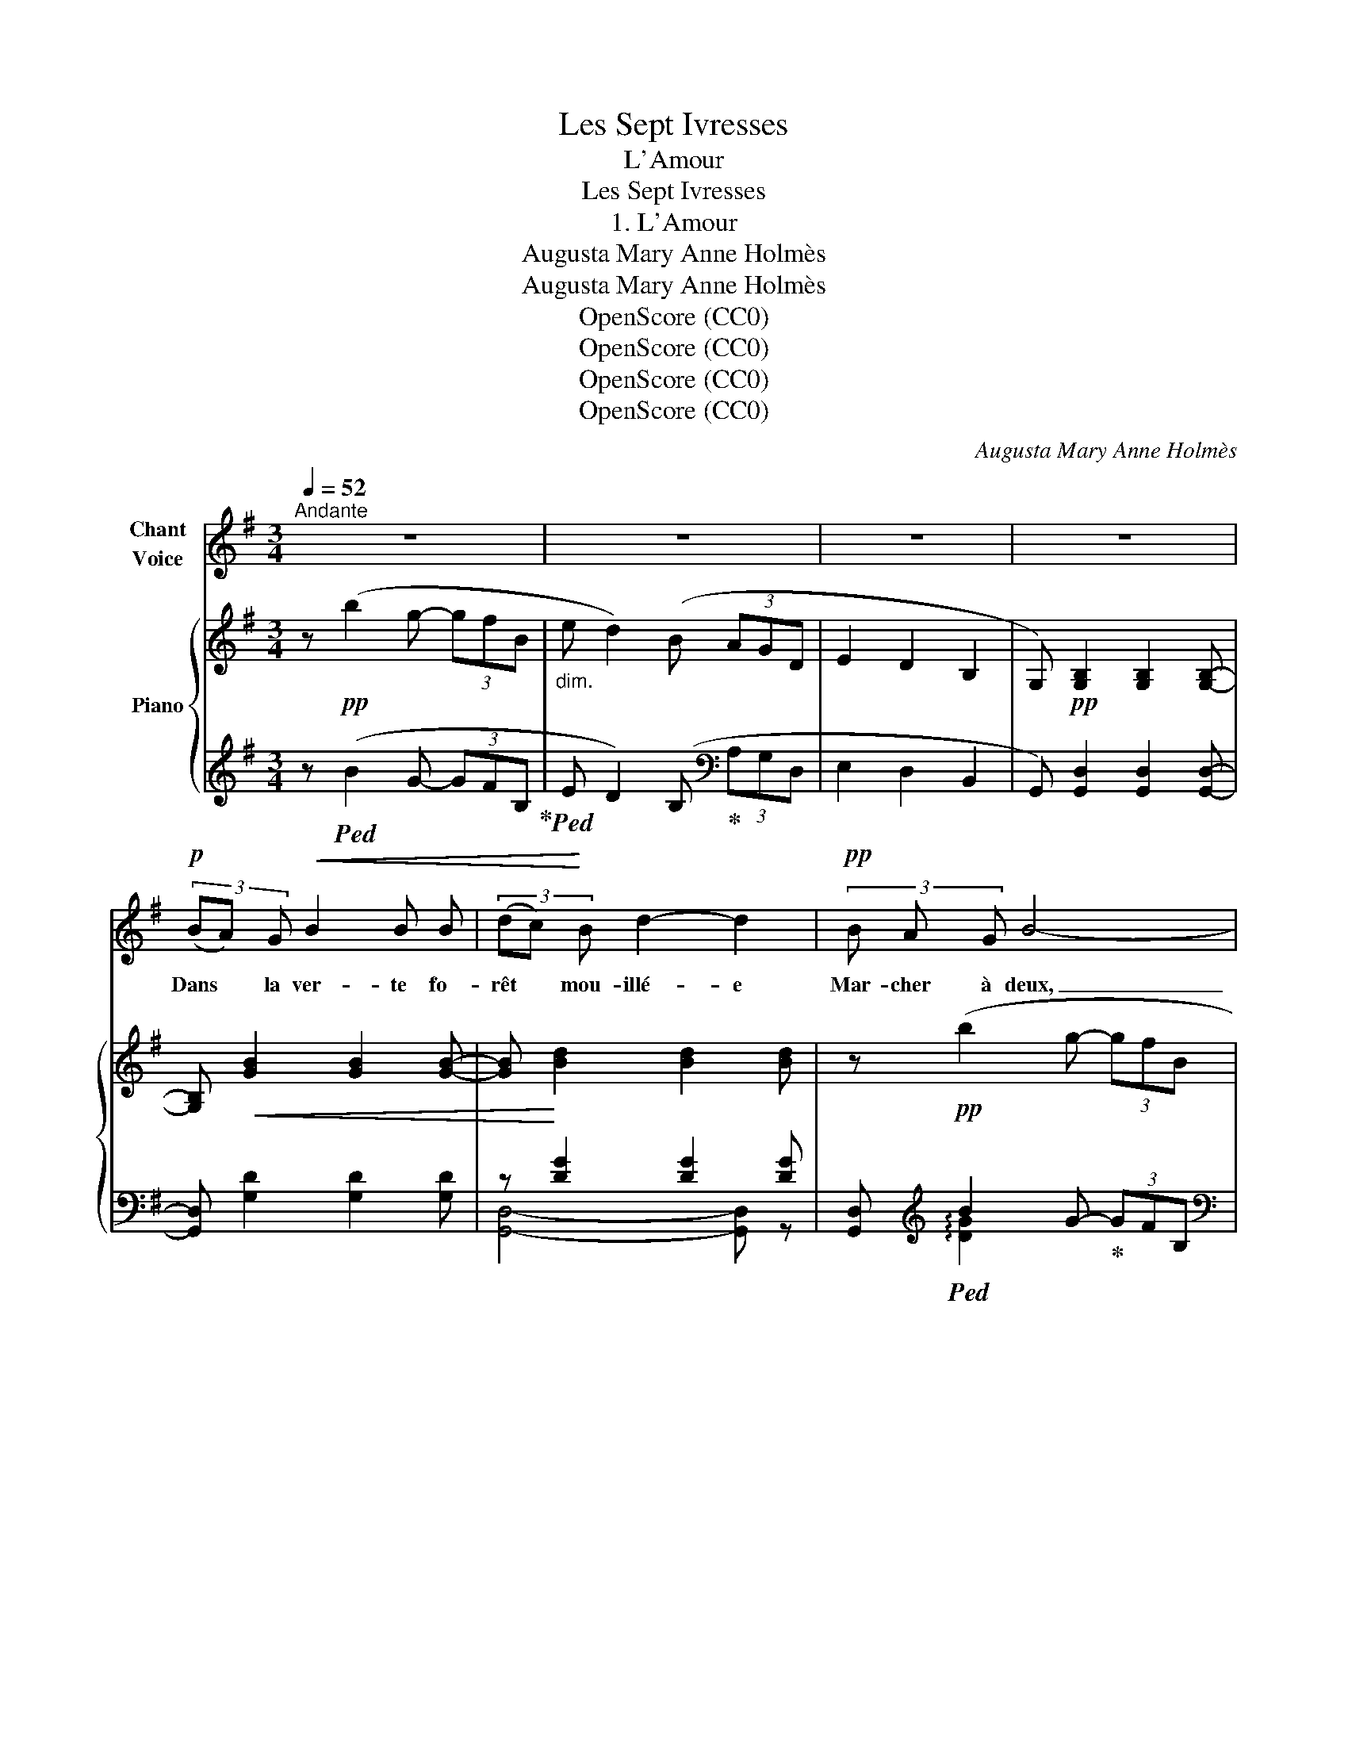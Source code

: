 X:1
T:Les Sept Ivresses
T:L'Amour
T:Les Sept Ivresses
T:1. L'Amour
T:Augusta Mary Anne Holmès
T:Augusta Mary Anne Holmès
T:OpenScore (CC0)
T:OpenScore (CC0)
T:OpenScore (CC0)
T:OpenScore (CC0)
C:Augusta Mary Anne Holmès
Z:Augusta Mary Anne Holmès
Z:OpenScore (CC0)
%%score 1 { ( 2 5 6 ) | ( 3 4 ) }
L:1/8
Q:1/4=52
M:3/4
K:G
V:1 treble nm="Chant\nVoice"
V:2 treble nm="Piano"
V:5 treble 
V:6 treble 
V:3 treble 
V:4 treble 
V:1
"^Andante" z6 | z6 | z6 | z6 |!p! (3(BA) G!<(! B2 B B | (3(dc)!<)! B d2- d2 |!pp! (3B A G B4- | %7
w: ||||Dans * la ver- te fo-|rêt * mou- illé- e|Mar- cher à deux,|
 B2 z2 z2 |!f! (3c B A c3 c |!<(! (3(ed) c e2-!<)! e z |!mf! (3d c B d4- |!>(! d2- d!>)! z z2 | %12
w: _|Se sen- tir l'âme en-|so- * lei- llé- e,|Etre a- mou- reux!|_ _|
!p! (3(BAG)!<(! B2 B B | (3d c B d2!<)! d z |!mf! (3e d ^c e2- e!pp! c | b2- (3b a g (3B ^c f | %16
w: Trem- * * bler par- ce|qu'une * main  frê- le|Vous a frôl- é, _ Ou|qu'un _ voil- e fin  comme  une|
 (3e G d (3:2:2^c2 A =c2- | c2- c2 z2 | z2 z2 z!p! d | d2- d/!<(! d/ d/ d/ d3/2 d/!<)! | %20
w: ai- le S'est en- vo- lé!|_ _|Pleu-|\- rer _ pour que l'on vous sou-|
!mf! (=f2 (3=F) z!pp! F (3:2:2c2 c | d2- d z (=f3/2 _A/) | =A2-!<(! (3A A A (3:2:2_A2!<)! =f | %23
w: ri- e, Pleu- rer en-|\- cor! _ Con- ser-|ver _ u- ne fleur flé-|
!>(! (=f2 c2!>)! d2) |!p! _B4 A G | c4- c z | z6 | %27
w: tri- * e|Comme un tré-|sor! _||
!f!"^agitato"[Q:1/4=62]"^T" _g2- g!>(! =f/ _e/ _d/ c/ d/ e/!>)! | %28
w: Ah! _ dé- si- rer cel- le qu'on|
!p! _B/ A/ B/ c/ _G/ =F/!<(! _E/ G/ A/ =G/ ^F/ A/ ||[M:4/4] (c/_B/ A/) c/!<)! _e2 _g2 =f z || %30
w: aime E- per- du- ment, Et pris de peur n'o- ser voir|mê- * me Son pied char- mant!|
[M:3/4]!f![Q:1/4=58]"^T" _a2- a g/ =f/ _e/ d/ e/ f/ | (c/B/) c/ d/ _A A G z/ =F/ | %32
w: Er- * rer le soir de- vant sa|por- * te, Le coeur en feu! Etre|
!<(! (_E/G/) z/ G/ c z/ c/ _e!<)! z/ e/ |!f![Q:1/4=52]"^a Tempo"[Q:1/4=52]"_a Tempo" (g6 | %34
w: hum- ble, ab- surde, en- fant, n'im-|\- por-|
 G2) z"^rall.         -             -"[Q:1/4=48]"^T" G[Q:1/4=44]"^T" F[Q:1/4=40]"^T" G | %35
w: te! Se sen- tir|
 d6-[Q:1/4=52]"^a Tempo"[Q:1/4=52]"_a Tempo" |[Q:1/4=50]"^T" d4-[Q:1/4=46]"^T" d z[Q:1/4=48]"^T" | %37
w: dieu!|_ _|
!p! (3BA G B2 B B | (3dc B d2 d2 | (3e d ^c e2- e c/ c/ |!pp! b2- (3b a g (3B^c f | %41
w: De- * ve- nir cette heu-|reu- * se proi- e,|Fut\-ce  un seul jour, _ N'est\- ce|pas _ la su- prê- * me|
 (3eG d (3^c z!pp! A =c2- | c2 z2!p! (3:2:2d2 d | g6- | g2 G G (3GF G |!<(! (d6!<)! | e4) z!mf! e | %47
w: joie, _ A- mour, a- mour!|_ N'est- ce|pas|_ la su- prê- * me|joi-|\- e, A-|
 f4!p! d2- |!<(! d4- dg!<)! |!>(! g6-!>)! | g2 z2 !fermata!z2 |] %51
w: mour! a-||mour!|_|
V:2
 z!pp! (b2 g- (3gfB |"_dim." e d2) (B (3AGD | E2 D2 B,2 | G,)!pp! [G,B,]2 [G,B,]2 [G,B,]- | %4
 [G,B,]!<(! [GB]2 [GB]2 [GB]- | [GB]!<)! [Bd]2 [Bd]2 [Bd] | z!pp! (b2 g- (3gfB | %7
!>(! e d2) (d (3AG!>)!D |!p! C) [CE]2 [CE]2 [CE]- |!<(! [CE] [EG]2 [GA]2 [Ac]!<)! | %10
!mf! [Fc] (c'2 b- (3bac |!>(! gf- (3fF-e dc)!>)! |!pp! [GB] [GB]2 [GB]2 [GB] | (=f2-!<(! f ^f2 g- | %14
 g ^g2 a2 ^a-!<)! |"_cresc." a) b2 =c'2 ^c'- | (3:2:2^c' d'2 x ^d'!p! e'2- | %17
 (3e'(d'!>(!c' (3efb (3ac!>)!g | (3:2:2f2 A d2-) d2 |!p! (3(_BA!<(!G B2- (3BA!<)!B | %20
!mf! (3!arpeggio!dc_B =f2)!pp! (3!arpeggio!_eag | (3dc_B d_A- AA |"_crescendo" (3(=fed a2 _a2) | %23
 (3=ag=f c' ^c'2 d'- |!<(! d' _e'2 =e'2!<)! g' |!p! (_g'2- (3g'a_d' (3c'_e_b | %26
!>(! a _g2 =f_e!>)!_d) |"^agitato" [_GAc]!p! [GAc]2 [GAc]2 [GAc]- | [_GAc] [GAc]2 [GAc]2 [GAc]- || %29
[M:4/4]!<(! [_GAc] [GAc]2!<)! [Ac_e]2!f!!>(! ([c-e-_g]2!>)! [ce=f]/) z/ || %30
[M:3/4] [Bd_a]!p! [_ABd]2 [ABd]2 [ABd]- | [_ABd] [ABd]2 [ABd]2 [GBd] | %32
 [Gc_e]!<(! [Gce]2 [Gce]2!<)! [Gce] |!f!{/G} (_f2- f_e/_d/ G/^F/G/_B/ | %34
"_dim." =E/^D/E/G/ ^C/^B,/"_rall.         -             -"C/E/ _B,/A,/B,/C/ | %35
 [F,=C]) c'2 b-!p! (3bac |"_rall." (g!>(!f- (3fF-e d!>)!c) |!p! [GB] [GB]2 [GB]2 [GB] | %38
!<(! z B4-!<)! B |"_dim." g ^g2 a2 _b- |!pp! _b =b2 =c'2 ^c'- | c' d'2 ^d'!p! e'2- | %42
 (3e'd'c' (3efb (3acd |!pp!{G_B} (=f2- (3f_e_d (3=FGc | (3_B_D_A G4) |!p! (3=BAG B4 | %46
"_cresc." (3cBA c4 | (3d!f!cB!f! d c3- | c6 |!pp! [GB]4 z2 |!ppp! [gb]4 !fermata!z2 |] %51
V:3
 z!ped! (B2 G- (3GFB,!ped-up! |!ped! E D2) (B,!ped-up![K:bass] (3A,G,D, | E,2 D,2 B,,2 | %3
 G,,) [G,,D,]2 [G,,D,]2 [G,,D,]- | [G,,D,] [G,D]2 [G,D]2 [G,D] | z [DG]2 [DG]2 [DG] | %6
 [G,,D,][K:treble]!ped! B2 G-!ped-up! (3GFB, |[K:bass] E D2 (B, (3A,G,D, | %8
 [G,,E,]) [G,A,]2 [G,A,]2 [G,A,] | [G,,E,] [A,C]2 [CE]2 [EG] | %10
!ped! [D,,D,]2- [D,,D,]!ped-up![K:treble] B- (3BAD | GF- (3FA,E D2 | %12
[K:bass] z [G,D]2 [G,D]2 [G,D] |!ped! z [G,D=F]2 [G,DF]2!ped-up! [G,DF] | %14
 z [A,^CG]2 [G,CG]2 [G,CG] |!ped! z [A,^CG]2 [A,CG]2!ped-up! [A,CG]- | %16
 (3:2:2[A,^CG] [A,CG]2 x [A,CG]!ped! z [A,DF]- | [A,DF] [A,DF]2 [A,DF]2 [A,DF]- | %18
 [A,DF] [A,DF]2 [A,DF]2 [A,DF]!ped-up! | z [G,_B,D]2 [G,B,D]2 [G,B,D] | %20
 z [=F,_B,D]2 [F,B,D] z [F,C] | z [=F,_B,D]2 [F,B,D]2 [F,B,D] | z [A,D=F]2 [A,DF]2 [_B,DF] | %23
 z [C=FA]2 [CFA]2 [CFA] | z [CG_B]2 [CGB]2 [CEB] | =F,[K:treble] [C_EA]2 [CEA]2 [CEA]- | %26
 [C_EA] [CEA]2 [CEA]2 [CEA] |[K:bass] [=F,,=F,] [C_E]2 [CE]2 [CE]- | [C_E] [CE]2 [CE]2 [CE]- || %29
[M:4/4] [C_E] [CE]2 [E_G]2[K:treble] ([_GA-]2 [=FA]/) z/ || %30
[M:3/4][K:bass]!ped! [G,,G,]4- [G,,G,]!ped-up! z | [D=F] [DF]2 [DF]2 [DF] | %32
 z [_E,G,C]2 [E,G,C]2 [E,G,C] |!ped! z [_E,G,_D]2 [E,G,D]2 [E,G,D]- | %34
 [_E,G,_D] [E,G,D]2 [E,G,]2 [E,G,]!ped-up! | %35
!ped! [D,,D,] !arpeggio![A,DF]2[K:treble] B- (3BAC!ped-up! | GF- (3FA,E D2 | %37
[K:bass] z [G,D]2 [G,D]2 [G,D] | z [G,D=F]2 [G,DF]2 [G,DF] | z [A,^CG]2 [A,CG]2 [A,CG]- | %40
 [A,^CG] [A,CG]2 [A,CG]2 [A,CG]- | [A,^CG] [A,CG]2 [A,CG] z [A,DF]- | %42
 [A,DF] [A,DF]2 [A,DF]2 [A,DF] |!ped! z [_E,_B,_D]2 [E,B,D]2 [E,B,D]- | %44
 [_E,_B,_D] [E,B,]2 [E,B,]2!ped-up! [E,B,] | z!<(! [D,B,]2 [D,B,]2 [D,B,]!<)! | %46
 z [D,A,]2 [D,A,]2 [D,A,] | z [D,A,]2!ped! [D,A,]3- | [D,A,]6!ped-up! | %49
!ped! !arpeggio![G,,D,B,]4 z2!ped-up! |[K:treble]!ped! [G,DB]4 !fermata!z2!ped-up! |] %51
V:4
 x6 | x4[K:bass] x2 | x6 | x6 | x6 | [G,,D,]4- [G,,D,] z | x[K:treble] !arpeggio![DG]2 x3 | %7
[K:bass] x6 | x6 | x6 | (3:2:2z [A,DF]2- [A,DF][K:treble] x3 | x6 |[K:bass] [G,,D,]4- [G,,D,] z | %13
 G,,4- G,, z | A,,4- A,, z | A,,4- A,, z | x4 [D,,D,]2- | [D,,D,] x5 | x6 | G,,4- G,, z | %20
 =F,,4- F,, z | _B,,4- B,, z | A,,2 z2 z2 | C,4- C, z | C,4- C, z | x[K:treble] x5 | x6 | %27
[K:bass] x6 | x6 ||[M:4/4] x5[K:treble] x3 ||[M:3/4][K:bass] z [D=F]2 [DF]2 [DF]- | x6 | %32
 [_E,,_E,]4- [E,,E,] z | [_E,,_E,]4- [E,,E,] z | x6 | x3[K:treble] x3 | x6 | %37
[K:bass] [G,,D,]4- [G,,D,] z | G,,4- G,, z | A,,4- A,, z | x6 | x4 [D,,D,]2- | [D,,D,]2 z2 z2 | %43
 _E,,6- | E,,4- E,, z | D,,4- D,, z | D,,4- D,, z | D,,4- D,, z | x4 x x | x6 |[K:treble] x6 |] %51
V:5
 x6 | x6 | x6 | x6 | x6 | x6 | x6 | x6 | x6 | x6 | x [cf]- [cf] z x2 | x2 (3:2:2z F2 x2 | x6 | %13
 (3:2:2z B2- B2- B z | x6 | x6 | x4 z [f=c']- | [fc'] x5 | x2 z2 c2 | x6 | =F2- F2 A2 | %21
 =f2- f z x2 | =A2- A z z2 | x6 | x6 | x6 | x6 | x6 | x6 ||[M:4/4] x8 ||[M:3/4] x6 | x6 | x6 | x6 | %34
 x6 | x [cf]2- [cf] x2 | x2 (3:2:2z F2 x2 | x6 | (3:2:1=f2 x4/3 (3:2:1^f2 x g- | x6 | x6 | %41
 x4 z [f=c']- | [fc'] x5 | x6 | x2 z _D2 D | =D2- D G2 G- | G2- G G2 G | F2- F F3- | F6 | x6 | %50
 x6 |] %51
V:6
 x6 | x6 | x6 | x6 | x6 | x6 | x6 | x6 | x6 | x6 | x6 | x4 F2 | x6 | x6 | x6 | x6 | x6 | x6 | x6 | %19
 x6 | x6 | x6 | x6 | x6 | x6 | x6 | x6 | x6 | x6 ||[M:4/4] x8 ||[M:3/4] x6 | x6 | x6 | x6 | x6 | %35
 x6 | x4 F2 | x6 | x6 | x6 | x6 | x6 | x6 | x6 | x6 | x6 | x6 | x6 | x6 | x6 | x6 |] %51

